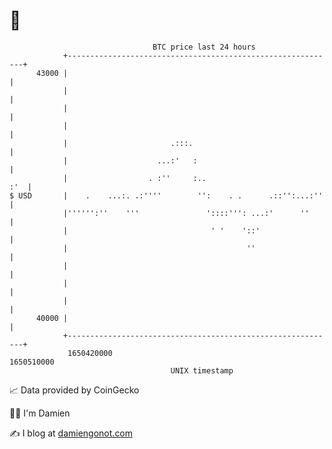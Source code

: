 * 👋

#+begin_example
                                   BTC price last 24 hours                    
               +------------------------------------------------------------+ 
         43000 |                                                            | 
               |                                                            | 
               |                                                            | 
               |                                                            | 
               |                       .:::.                                | 
               |                    ...:'   :                               | 
               |                  . :''     :..                         :'  | 
   $ USD       |    .    ...:. .:''''        '':    . .      .::'':...:''   | 
               |'''''':''    '''               '::::''': ...:'      ''      | 
               |                                ' '    '::'                 | 
               |                                        ''                  | 
               |                                                            | 
               |                                                            | 
               |                                                            | 
         40000 |                                                            | 
               +------------------------------------------------------------+ 
                1650420000                                        1650510000  
                                       UNIX timestamp                         
#+end_example
📈 Data provided by CoinGecko

🧑‍💻 I'm Damien

✍️ I blog at [[https://www.damiengonot.com][damiengonot.com]]
